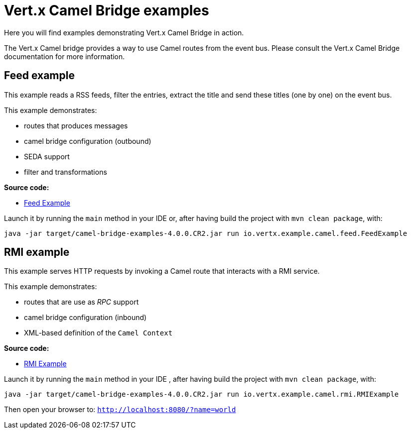 = Vert.x Camel Bridge examples

Here you will find examples demonstrating Vert.x Camel Bridge in action.

The Vert.x Camel bridge provides a way to use Camel routes from the event bus. Please consult the Vert.x Camel Bridge
documentation for more information.

== Feed example

This example reads a RSS feeds, filter the entries, extract the title and send these titles (one by one) on the event
 bus.

This example demonstrates:

* routes that produces messages
* camel bridge configuration (outbound)
* SEDA support
* filter and transformations

**Source code:**

* link:src/main/java/io/vertx/example/camel/feed/FeedExample.java[Feed Example]

Launch it by running the `main` method in your IDE or, after having build the project with `mvn clean package`, with:


----
java -jar target/camel-bridge-examples-4.0.0.CR2.jar run io.vertx.example.camel.feed.FeedExample
----

== RMI example

This example serves HTTP requests by invoking a Camel route that interacts with a RMI service.

This example demonstrates:

* routes that are use as _RPC_ support
* camel bridge configuration (inbound)
* XML-based definition of the `Camel Context`

**Source code:**

* link:src/main/java/io/vertx/example/camel/rmi/RMIExample.java[RMI Example]

Launch it by running the `main` method in your IDE , after having build the project with `mvn clean package`, with:

----
java -jar target/camel-bridge-examples-4.0.0.CR2.jar run io.vertx.example.camel.rmi.RMIExample
----

Then open your browser to: `http://localhost:8080/?name=world`
